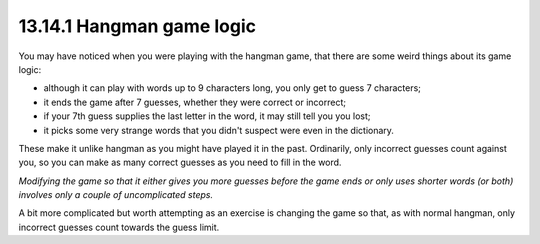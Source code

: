 13.14.1 Hangman game logic
^^^^^^^^^^^^^^^^^^^^^^^^^^
You may have noticed when you were playing with the hangman
game, that there are some weird things about its game logic:

* although it can play with words up to 9 characters long,
  you only get to guess 7 characters;
* it ends the game after 7 guesses, whether they were
  correct or incorrect;
* if your 7th guess supplies the last letter in the word, it
  may still tell you you lost;
* it picks some very strange words that you didn't suspect
  were even in the dictionary.

These make it unlike hangman as you might have played it in
the past. Ordinarily, only incorrect guesses count against
you, so you can make as many correct guesses as you need to
fill in the word.

*Modifying the game so that it either gives you more guesses
before the game ends or only uses shorter words (or both)
involves only a couple of uncomplicated steps.*

A bit more complicated but worth attempting as an exercise
is changing the game so that, as with normal hangman, only
incorrect guesses count towards the guess limit.

